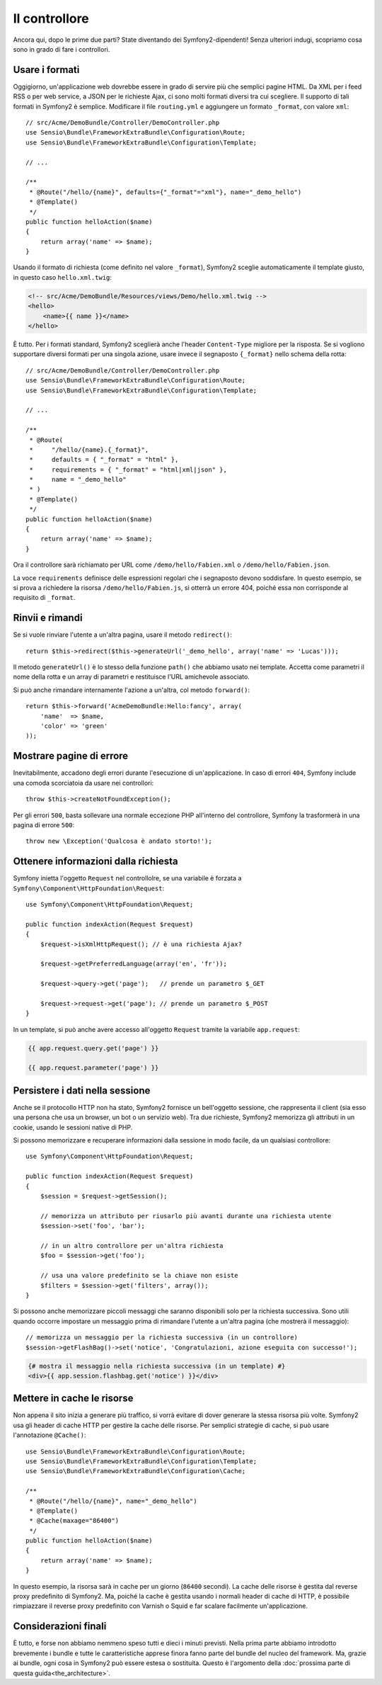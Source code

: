 Il controllore
==============

Ancora qui, dopo le prime due parti? State diventando dei Symfony2-dipendenti!
Senza ulteriori indugi, scopriamo cosa sono in grado di fare i controllori.

Usare i formati
---------------

Oggigiorno, un'applicazione web dovrebbe essere in grado di servire
più che semplici pagine HTML. Da XML per i feed RSS o per web service,
a JSON per le richieste Ajax, ci sono molti formati diversi tra cui
scegliere. Il supporto di tali formati in Symfony2 è semplice.
Modificare il file ``routing.yml`` e aggiungere un formato ``_format``, con valore ``xml``::

    // src/Acme/DemoBundle/Controller/DemoController.php
    use Sensio\Bundle\FrameworkExtraBundle\Configuration\Route;
    use Sensio\Bundle\FrameworkExtraBundle\Configuration\Template;

    // ...

    /**
     * @Route("/hello/{name}", defaults={"_format"="xml"}, name="_demo_hello")
     * @Template()
     */
    public function helloAction($name)
    {
        return array('name' => $name);
    }

Usando il formato di richiesta (come definito nel valore ``_format``), Symfony2
sceglie automaticamente il template giusto, in questo caso ``hello.xml.twig``:

.. code-block:: xml+php

    <!-- src/Acme/DemoBundle/Resources/views/Demo/hello.xml.twig -->
    <hello>
        <name>{{ name }}</name>
    </hello>

È tutto. Per i formati standard, Symfony2 sceglierà anche l'header ``Content-Type``
migliore per la risposta. Se si vogliono supportare diversi formati per una
singola azione, usare invece il segnaposto ``{_format}`` nello schema della
rotta::

    // src/Acme/DemoBundle/Controller/DemoController.php
    use Sensio\Bundle\FrameworkExtraBundle\Configuration\Route;
    use Sensio\Bundle\FrameworkExtraBundle\Configuration\Template;

    // ...

    /**
     * @Route(
     *     "/hello/{name}.{_format}",
     *     defaults = { "_format" = "html" },
     *     requirements = { "_format" = "html|xml|json" },
     *     name = "_demo_hello"
     * )
     * @Template()
     */
    public function helloAction($name)
    {
        return array('name' => $name);
    }

Ora il controllore sarà richiamato per URL come ``/demo/hello/Fabien.xml`` o
``/demo/hello/Fabien.json``.

La voce ``requirements`` definisce delle espressioni regolari che i segnaposto
devono soddisfare. In questo esempio, se si prova a richiedere la risorsa
``/demo/hello/Fabien.js``, si otterrà un errore 404, poiché essa non corrisponde al
requisito di ``_format``.

Rinvii e rimandi
----------------

Se si vuole rinviare l'utente a un'altra pagina, usare il metodo
``redirect()``::

    return $this->redirect($this->generateUrl('_demo_hello', array('name' => 'Lucas')));

Il metodo ``generateUrl()`` è lo stesso della funzione ``path()`` che abbiamo usato nei
template. Accetta come parametri il nome della rotta e un array di parametri e restituisce
l'URL amichevole associato.

Si può anche rimandare internamente l'azione a un'altra, col metodo
``forward()``::

    return $this->forward('AcmeDemoBundle:Hello:fancy', array(
        'name'  => $name,
        'color' => 'green'
    ));

Mostrare pagine di errore
-------------------------

Inevitabilmente, accadono degli errori durante l'esecuzione di un'applicazione.
In caso di errori ``404``, Symfony include una comoda scorciatoia da usare
nei controllori::

    throw $this->createNotFoundException();

Per gli errori ``500``, basta sollevare una normale eccezione PHP all'interno del controllore,
Symfony la trasformerà in una pagina di errore ``500``::

    throw new \Exception('Qualcosa è andato storto!');

Ottenere informazioni dalla richiesta
-------------------------------------

Symfony inietta l'oggetto ``Request`` nel controllolre, se
una variabile è forzata a ``Symfony\Component\HttpFoundation\Request``::

    use Symfony\Component\HttpFoundation\Request;

    public function indexAction(Request $request)
    {
        $request->isXmlHttpRequest(); // è una richiesta Ajax?

        $request->getPreferredLanguage(array('en', 'fr'));

        $request->query->get('page');   // prende un parametro $_GET

        $request->request->get('page'); // prende un parametro $_POST
    }

In un template, si può anche avere accesso all'oggetto ``Request`` tramite la
variabile ``app.request``:

.. code-block:: html+jinja

    {{ app.request.query.get('page') }}

    {{ app.request.parameter('page') }}

Persistere i dati nella sessione
--------------------------------

Anche se il protocollo HTTP non ha stato, Symfony2 fornisce un bell'oggetto sessione,
che rappresenta il client (sia esso una persona che usa un browser, un bot o un servizio
web). Tra due richieste, Symfony2 memorizza gli attributi in un cookie, usando
le sessioni native di PHP.

Si possono memorizzare e recuperare informazioni dalla sessione in modo facile, da
un qualsiasi controllore::

    use Symfony\Component\HttpFoundation\Request;

    public function indexAction(Request $request)
    {
        $session = $request->getSession();

        // memorizza un attributo per riusarlo più avanti durante una richiesta utente
        $session->set('foo', 'bar');

        // in un altro controllore per un'altra richiesta
        $foo = $session->get('foo');

        // usa una valore predefinito se la chiave non esiste
        $filters = $session->get('filters', array());
    }

Si possono anche memorizzare piccoli messaggi che saranno disponibili solo per
la richiesta successiva. Sono utili quando occorre impostare un messaggio prima di rimandare
l'utente a un'altra pagina (che mostrerà il messaggio)::

    // memorizza un messaggio per la richiesta successiva (in un controllore)
    $session->getFlashBag()->set('notice', 'Congratulazioni, azione eseguita con successo!');

.. code-block:: html+jinja

    {# mostra il messaggio nella richiesta successiva (in un template) #}
    <div>{{ app.session.flashbag.get('notice') }}</div>

Mettere in cache le risorse
---------------------------

Non appena il sito inizia a generare più traffico, si vorrà evitare di
dover generare la stessa risorsa più volte. Symfony2 usa gli header di cache
HTTP per gestire la cache delle risorse. Per semplici strategie di cache, si può
usare l'annotazione ``@Cache()``::

    use Sensio\Bundle\FrameworkExtraBundle\Configuration\Route;
    use Sensio\Bundle\FrameworkExtraBundle\Configuration\Template;
    use Sensio\Bundle\FrameworkExtraBundle\Configuration\Cache;

    /**
     * @Route("/hello/{name}", name="_demo_hello")
     * @Template()
     * @Cache(maxage="86400")
     */
    public function helloAction($name)
    {
        return array('name' => $name);
    }

In questo esempio, la risorsa sarà in cache per un giorno (``86400`` secondi).
La cache delle risorse è gestita dal reverse proxy predefinito di Symfony2. Ma, poiché la
cache è gestita usando i normali header di cache di HTTP, è possibile rimpiazzare il
reverse proxy predefinito con Varnish o Squid e far scalare facilmente un'applicazione.

Considerazioni finali
---------------------

È tutto, e forse non abbiamo nemmeno speso tutti e dieci i minuti previsti.
Nella prima parte abbiamo introdotto brevemente i bundle e tutte le caratteristiche
apprese finora fanno parte del bundle del nucleo del framework. Ma, grazie ai bundle,
ogni cosa in Symfony2 può essere estesa o sostituita. Questo è l'argomento della
:doc:`prossima parte di questa guida<the_architecture>`.
